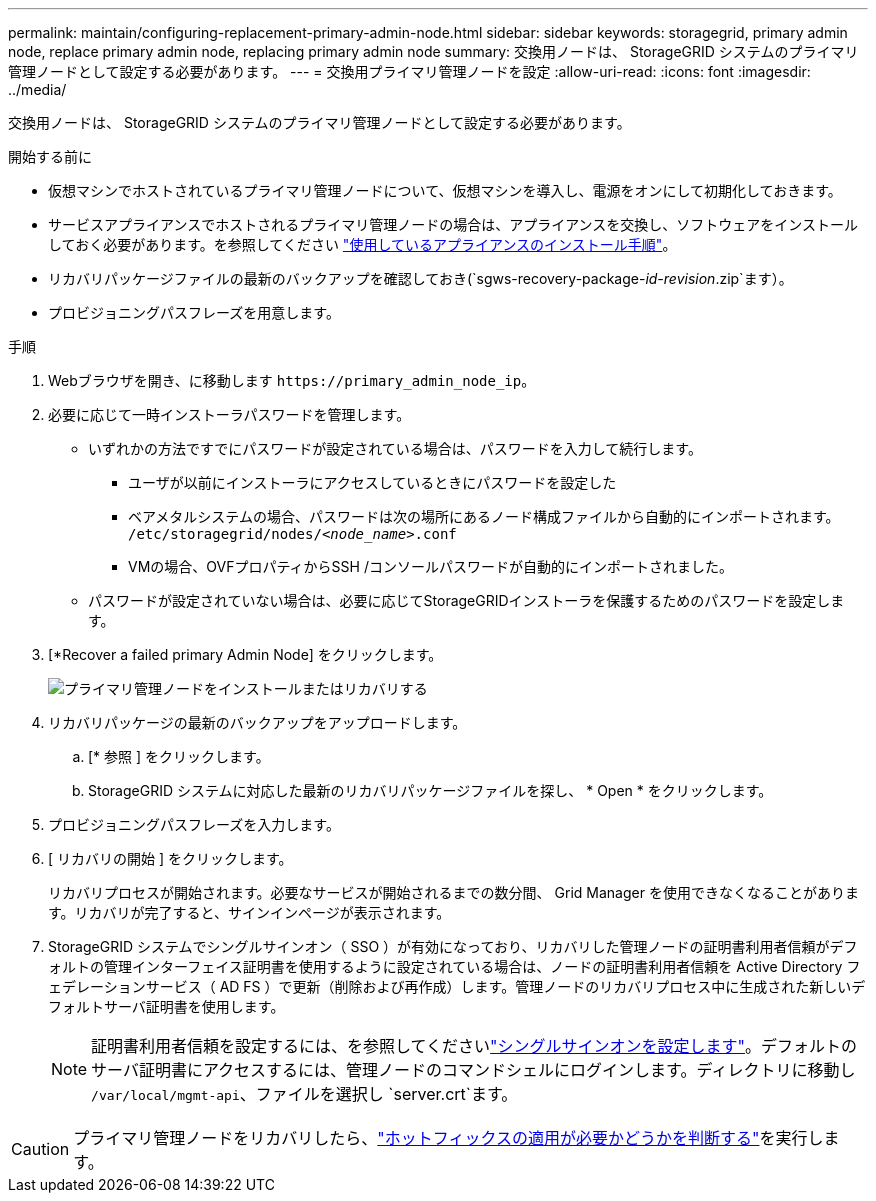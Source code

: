 ---
permalink: maintain/configuring-replacement-primary-admin-node.html 
sidebar: sidebar 
keywords: storagegrid, primary admin node, replace primary admin node, replacing primary admin node 
summary: 交換用ノードは、 StorageGRID システムのプライマリ管理ノードとして設定する必要があります。 
---
= 交換用プライマリ管理ノードを設定
:allow-uri-read: 
:icons: font
:imagesdir: ../media/


[role="lead"]
交換用ノードは、 StorageGRID システムのプライマリ管理ノードとして設定する必要があります。

.開始する前に
* 仮想マシンでホストされているプライマリ管理ノードについて、仮想マシンを導入し、電源をオンにして初期化しておきます。
* サービスアプライアンスでホストされるプライマリ管理ノードの場合は、アプライアンスを交換し、ソフトウェアをインストールしておく必要があります。を参照してください https://docs.netapp.com/us-en/storagegrid-appliances/installconfig/index.html["使用しているアプライアンスのインストール手順"^]。
* リカバリパッケージファイルの最新のバックアップを確認しておき(`sgws-recovery-package-_id-revision_.zip`ます）。
* プロビジョニングパスフレーズを用意します。


.手順
. Webブラウザを開き、に移動します `\https://primary_admin_node_ip`。
. 必要に応じて一時インストーラパスワードを管理します。
+
** いずれかの方法ですでにパスワードが設定されている場合は、パスワードを入力して続行します。
+
*** ユーザが以前にインストーラにアクセスしているときにパスワードを設定した
*** ベアメタルシステムの場合、パスワードは次の場所にあるノード構成ファイルから自動的にインポートされます。 `/etc/storagegrid/nodes/_<node_name>_.conf`
*** VMの場合、OVFプロパティからSSH /コンソールパスワードが自動的にインポートされました。


** パスワードが設定されていない場合は、必要に応じてStorageGRIDインストーラを保護するためのパスワードを設定します。


. [*Recover a failed primary Admin Node] をクリックします。
+
image::../media/install_or_recover_primary_admin_node.png[プライマリ管理ノードをインストールまたはリカバリする]

. リカバリパッケージの最新のバックアップをアップロードします。
+
.. [* 参照 ] をクリックします。
.. StorageGRID システムに対応した最新のリカバリパッケージファイルを探し、 * Open * をクリックします。


. プロビジョニングパスフレーズを入力します。
. [ リカバリの開始 ] をクリックします。
+
リカバリプロセスが開始されます。必要なサービスが開始されるまでの数分間、 Grid Manager を使用できなくなることがあります。リカバリが完了すると、サインインページが表示されます。

. StorageGRID システムでシングルサインオン（ SSO ）が有効になっており、リカバリした管理ノードの証明書利用者信頼がデフォルトの管理インターフェイス証明書を使用するように設定されている場合は、ノードの証明書利用者信頼を Active Directory フェデレーションサービス（ AD FS ）で更新（削除および再作成）します。管理ノードのリカバリプロセス中に生成された新しいデフォルトサーバ証明書を使用します。
+

NOTE: 証明書利用者信頼を設定するには、を参照してくださいlink:../admin/configuring-sso.html["シングルサインオンを設定します"]。デフォルトのサーバ証明書にアクセスするには、管理ノードのコマンドシェルにログインします。ディレクトリに移動し `/var/local/mgmt-api`、ファイルを選択し `server.crt`ます。




CAUTION: プライマリ管理ノードをリカバリしたら、link:assess-hotfix-requirement-during-primary-admin-node-recovery.html["ホットフィックスの適用が必要かどうかを判断する"]を実行します。
